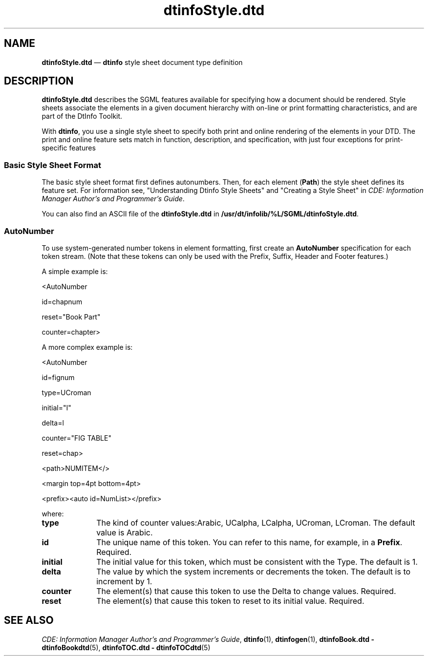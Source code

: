 '\" t
...\" dtinfost.sgm /main/6 1996/09/08 20:01:21 rws $
.de P!
.fl
\!!1 setgray
.fl
\\&.\"
.fl
\!!0 setgray
.fl			\" force out current output buffer
\!!save /psv exch def currentpoint translate 0 0 moveto
\!!/showpage{}def
.fl			\" prolog
.sy sed -e 's/^/!/' \\$1\" bring in postscript file
\!!psv restore
.
.de pF
.ie     \\*(f1 .ds f1 \\n(.f
.el .ie \\*(f2 .ds f2 \\n(.f
.el .ie \\*(f3 .ds f3 \\n(.f
.el .ie \\*(f4 .ds f4 \\n(.f
.el .tm ? font overflow
.ft \\$1
..
.de fP
.ie     !\\*(f4 \{\
.	ft \\*(f4
.	ds f4\"
'	br \}
.el .ie !\\*(f3 \{\
.	ft \\*(f3
.	ds f3\"
'	br \}
.el .ie !\\*(f2 \{\
.	ft \\*(f2
.	ds f2\"
'	br \}
.el .ie !\\*(f1 \{\
.	ft \\*(f1
.	ds f1\"
'	br \}
.el .tm ? font underflow
..
.ds f1\"
.ds f2\"
.ds f3\"
.ds f4\"
.ta 8n 16n 24n 32n 40n 48n 56n 64n 72n 
.TH "dtinfoStyle\&.dtd" "file formats"
.SH "NAME"
\fBdtinfoStyle\&.dtd\fP \(em \fBdtinfo\fP style
sheet document type definition
.SH "DESCRIPTION"
.PP
\fBdtinfoStyle\&.dtd\fP describes the SGML features
available for specifying how a document should be rendered\&. Style sheets
associate the elements in a given document hierarchy with on-line or
print formatting characteristics, and are part of the DtInfo Toolkit\&.
.PP
With \fBdtinfo\fP, you use a single style sheet to specify
both print and online rendering of the elements in your DTD\&.
The print and online feature sets match in function, description,
and specification, with just four exceptions for print-specific features
.SS "Basic Style Sheet Format"
.PP
The basic style sheet format first defines autonumbers\&. Then, for each
element (\fBPath\fP) the style sheet defines its
feature set\&. For information see, "Understanding Dtinfo Style Sheets"
and "Creating a Style Sheet" in \fICDE: Information Manager
Author\&'s and Programmer\&'s Guide\fP\&.
.PP
You can also find an ASCII file of the
\fBdtinfoStyle\&.dtd\fP in
\fB/usr/dt/infolib/%L/SGML/dtinfoStyle\&.dtd\fP\&.
.SS "AutoNumber"
.PP
To use system-generated number tokens in element formatting, first
create an \fBAutoNumber\fP specification for each
token stream\&. (Note that these tokens can only be used with the Prefix,
Suffix, Header and Footer features\&.)
.PP
A simple example is:
.PP
.nf
\f(CW<AutoNumber

        id=chapnum

        reset="Book Part"

        counter=chapter>\fR
.fi
.PP
.PP
A more complex example is:
.PP
.nf
\f(CW<AutoNumber

        id=fignum

        type=UCroman

        initial="I"

        delta=l

        counter="FIG TABLE"

        reset=chap>

<path>NUMITEM</>

        <margin top=4pt bottom=4pt>

        <prefix><auto id=NumList></prefix>\fR
.fi
.PP
.PP
where:
.IP "\fBtype\fP" 10
The kind of counter values:Arabic, UCalpha, LCalpha, UCroman, LCroman\&.
The default value is Arabic\&.
.IP "\fBid\fP" 10
The unique name of this token\&. You can refer
to this name, for example, in a
\fBPrefix\fP\&. Required\&.
.IP "\fBinitial\fP" 10
The initial value for this token, which must be consistent with the Type\&.
The default is 1\&.
.IP "\fBdelta\fP" 10
The value by which the system increments or decrements the token\&.
The default is to increment by 1\&.
.IP "\fBcounter\fP" 10
The element(s) that cause this token to use the Delta to change
values\&. Required\&.
.IP "\fBreset\fP" 10
The element(s) that cause this token to reset to its initial value\&.
Required\&.
.SH "SEE ALSO"
.PP
\fICDE: Information Manager
Author\&'s and Programmer\&'s Guide\fP,
\fBdtinfo\fP(1),
\fBdtinfogen\fP(1),
\fBdtinfoBook\&.dtd - dtinfoBookdtd\fP(5),
\fBdtinfoTOC\&.dtd - dtinfoTOCdtd\fP(5)
...\" created by instant / docbook-to-man, Sun 02 Sep 2012, 09:41
